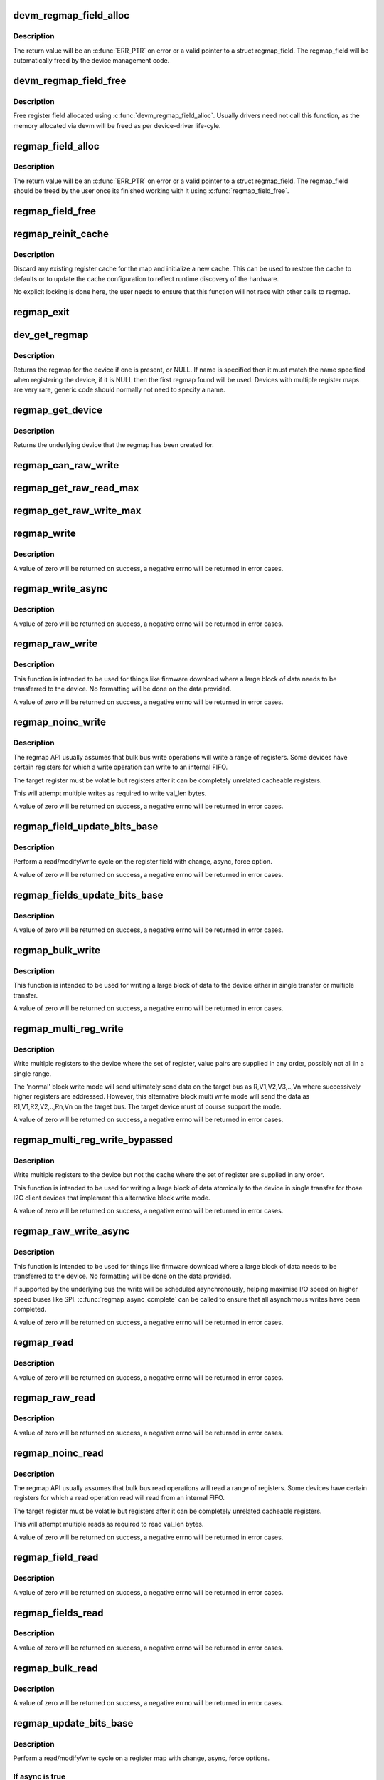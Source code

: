 .. -*- coding: utf-8; mode: rst -*-
.. src-file: drivers/base/regmap/regmap.c

.. _`devm_regmap_field_alloc`:

devm_regmap_field_alloc
=======================

.. c:function:: struct regmap_field *devm_regmap_field_alloc(struct device *dev, struct regmap *regmap, struct reg_field reg_field)

    Allocate and initialise a register field.

    :param dev:
        Device that will be interacted with
    :type dev: struct device \*

    :param regmap:
        regmap bank in which this register field is located.
    :type regmap: struct regmap \*

    :param reg_field:
        Register field with in the bank.
    :type reg_field: struct reg_field

.. _`devm_regmap_field_alloc.description`:

Description
-----------

The return value will be an \ :c:func:`ERR_PTR`\  on error or a valid pointer
to a struct regmap_field. The regmap_field will be automatically freed
by the device management code.

.. _`devm_regmap_field_free`:

devm_regmap_field_free
======================

.. c:function:: void devm_regmap_field_free(struct device *dev, struct regmap_field *field)

    Free a register field allocated using devm_regmap_field_alloc.

    :param dev:
        Device that will be interacted with
    :type dev: struct device \*

    :param field:
        regmap field which should be freed.
    :type field: struct regmap_field \*

.. _`devm_regmap_field_free.description`:

Description
-----------

Free register field allocated using \ :c:func:`devm_regmap_field_alloc`\ . Usually
drivers need not call this function, as the memory allocated via devm
will be freed as per device-driver life-cyle.

.. _`regmap_field_alloc`:

regmap_field_alloc
==================

.. c:function:: struct regmap_field *regmap_field_alloc(struct regmap *regmap, struct reg_field reg_field)

    Allocate and initialise a register field.

    :param regmap:
        regmap bank in which this register field is located.
    :type regmap: struct regmap \*

    :param reg_field:
        Register field with in the bank.
    :type reg_field: struct reg_field

.. _`regmap_field_alloc.description`:

Description
-----------

The return value will be an \ :c:func:`ERR_PTR`\  on error or a valid pointer
to a struct regmap_field. The regmap_field should be freed by the
user once its finished working with it using \ :c:func:`regmap_field_free`\ .

.. _`regmap_field_free`:

regmap_field_free
=================

.. c:function:: void regmap_field_free(struct regmap_field *field)

    Free register field allocated using regmap_field_alloc.

    :param field:
        regmap field which should be freed.
    :type field: struct regmap_field \*

.. _`regmap_reinit_cache`:

regmap_reinit_cache
===================

.. c:function:: int regmap_reinit_cache(struct regmap *map, const struct regmap_config *config)

    Reinitialise the current register cache

    :param map:
        Register map to operate on.
    :type map: struct regmap \*

    :param config:
        New configuration.  Only the cache data will be used.
    :type config: const struct regmap_config \*

.. _`regmap_reinit_cache.description`:

Description
-----------

Discard any existing register cache for the map and initialize a
new cache.  This can be used to restore the cache to defaults or to
update the cache configuration to reflect runtime discovery of the
hardware.

No explicit locking is done here, the user needs to ensure that
this function will not race with other calls to regmap.

.. _`regmap_exit`:

regmap_exit
===========

.. c:function:: void regmap_exit(struct regmap *map)

    Free a previously allocated register map

    :param map:
        Register map to operate on.
    :type map: struct regmap \*

.. _`dev_get_regmap`:

dev_get_regmap
==============

.. c:function:: struct regmap *dev_get_regmap(struct device *dev, const char *name)

    Obtain the regmap (if any) for a device

    :param dev:
        Device to retrieve the map for
    :type dev: struct device \*

    :param name:
        Optional name for the register map, usually NULL.
    :type name: const char \*

.. _`dev_get_regmap.description`:

Description
-----------

Returns the regmap for the device if one is present, or NULL.  If
name is specified then it must match the name specified when
registering the device, if it is NULL then the first regmap found
will be used.  Devices with multiple register maps are very rare,
generic code should normally not need to specify a name.

.. _`regmap_get_device`:

regmap_get_device
=================

.. c:function:: struct device *regmap_get_device(struct regmap *map)

    Obtain the device from a regmap

    :param map:
        Register map to operate on.
    :type map: struct regmap \*

.. _`regmap_get_device.description`:

Description
-----------

Returns the underlying device that the regmap has been created for.

.. _`regmap_can_raw_write`:

regmap_can_raw_write
====================

.. c:function:: bool regmap_can_raw_write(struct regmap *map)

    Test if \ :c:func:`regmap_raw_write`\  is supported

    :param map:
        Map to check.
    :type map: struct regmap \*

.. _`regmap_get_raw_read_max`:

regmap_get_raw_read_max
=======================

.. c:function:: size_t regmap_get_raw_read_max(struct regmap *map)

    Get the maximum size we can read

    :param map:
        Map to check.
    :type map: struct regmap \*

.. _`regmap_get_raw_write_max`:

regmap_get_raw_write_max
========================

.. c:function:: size_t regmap_get_raw_write_max(struct regmap *map)

    Get the maximum size we can read

    :param map:
        Map to check.
    :type map: struct regmap \*

.. _`regmap_write`:

regmap_write
============

.. c:function:: int regmap_write(struct regmap *map, unsigned int reg, unsigned int val)

    Write a value to a single register

    :param map:
        Register map to write to
    :type map: struct regmap \*

    :param reg:
        Register to write to
    :type reg: unsigned int

    :param val:
        Value to be written
    :type val: unsigned int

.. _`regmap_write.description`:

Description
-----------

A value of zero will be returned on success, a negative errno will
be returned in error cases.

.. _`regmap_write_async`:

regmap_write_async
==================

.. c:function:: int regmap_write_async(struct regmap *map, unsigned int reg, unsigned int val)

    Write a value to a single register asynchronously

    :param map:
        Register map to write to
    :type map: struct regmap \*

    :param reg:
        Register to write to
    :type reg: unsigned int

    :param val:
        Value to be written
    :type val: unsigned int

.. _`regmap_write_async.description`:

Description
-----------

A value of zero will be returned on success, a negative errno will
be returned in error cases.

.. _`regmap_raw_write`:

regmap_raw_write
================

.. c:function:: int regmap_raw_write(struct regmap *map, unsigned int reg, const void *val, size_t val_len)

    Write raw values to one or more registers

    :param map:
        Register map to write to
    :type map: struct regmap \*

    :param reg:
        Initial register to write to
    :type reg: unsigned int

    :param val:
        Block of data to be written, laid out for direct transmission to the
        device
    :type val: const void \*

    :param val_len:
        Length of data pointed to by val.
    :type val_len: size_t

.. _`regmap_raw_write.description`:

Description
-----------

This function is intended to be used for things like firmware
download where a large block of data needs to be transferred to the
device.  No formatting will be done on the data provided.

A value of zero will be returned on success, a negative errno will
be returned in error cases.

.. _`regmap_noinc_write`:

regmap_noinc_write
==================

.. c:function:: int regmap_noinc_write(struct regmap *map, unsigned int reg, const void *val, size_t val_len)

    Write data from a register without incrementing the register number

    :param map:
        Register map to write to
    :type map: struct regmap \*

    :param reg:
        Register to write to
    :type reg: unsigned int

    :param val:
        Pointer to data buffer
    :type val: const void \*

    :param val_len:
        Length of output buffer in bytes.
    :type val_len: size_t

.. _`regmap_noinc_write.description`:

Description
-----------

The regmap API usually assumes that bulk bus write operations will write a
range of registers. Some devices have certain registers for which a write
operation can write to an internal FIFO.

The target register must be volatile but registers after it can be
completely unrelated cacheable registers.

This will attempt multiple writes as required to write val_len bytes.

A value of zero will be returned on success, a negative errno will be
returned in error cases.

.. _`regmap_field_update_bits_base`:

regmap_field_update_bits_base
=============================

.. c:function:: int regmap_field_update_bits_base(struct regmap_field *field, unsigned int mask, unsigned int val, bool *change, bool async, bool force)

    Perform a read/modify/write cycle a register field.

    :param field:
        Register field to write to
    :type field: struct regmap_field \*

    :param mask:
        Bitmask to change
    :type mask: unsigned int

    :param val:
        Value to be written
    :type val: unsigned int

    :param change:
        Boolean indicating if a write was done
    :type change: bool \*

    :param async:
        Boolean indicating asynchronously
    :type async: bool

    :param force:
        Boolean indicating use force update
    :type force: bool

.. _`regmap_field_update_bits_base.description`:

Description
-----------

Perform a read/modify/write cycle on the register field with change,
async, force option.

A value of zero will be returned on success, a negative errno will
be returned in error cases.

.. _`regmap_fields_update_bits_base`:

regmap_fields_update_bits_base
==============================

.. c:function:: int regmap_fields_update_bits_base(struct regmap_field *field, unsigned int id, unsigned int mask, unsigned int val, bool *change, bool async, bool force)

    Perform a read/modify/write cycle a register field with port ID

    :param field:
        Register field to write to
    :type field: struct regmap_field \*

    :param id:
        port ID
    :type id: unsigned int

    :param mask:
        Bitmask to change
    :type mask: unsigned int

    :param val:
        Value to be written
    :type val: unsigned int

    :param change:
        Boolean indicating if a write was done
    :type change: bool \*

    :param async:
        Boolean indicating asynchronously
    :type async: bool

    :param force:
        Boolean indicating use force update
    :type force: bool

.. _`regmap_fields_update_bits_base.description`:

Description
-----------

A value of zero will be returned on success, a negative errno will
be returned in error cases.

.. _`regmap_bulk_write`:

regmap_bulk_write
=================

.. c:function:: int regmap_bulk_write(struct regmap *map, unsigned int reg, const void *val, size_t val_count)

    Write multiple registers to the device

    :param map:
        Register map to write to
    :type map: struct regmap \*

    :param reg:
        First register to be write from
    :type reg: unsigned int

    :param val:
        Block of data to be written, in native register size for device
    :type val: const void \*

    :param val_count:
        Number of registers to write
    :type val_count: size_t

.. _`regmap_bulk_write.description`:

Description
-----------

This function is intended to be used for writing a large block of
data to the device either in single transfer or multiple transfer.

A value of zero will be returned on success, a negative errno will
be returned in error cases.

.. _`regmap_multi_reg_write`:

regmap_multi_reg_write
======================

.. c:function:: int regmap_multi_reg_write(struct regmap *map, const struct reg_sequence *regs, int num_regs)

    Write multiple registers to the device

    :param map:
        Register map to write to
    :type map: struct regmap \*

    :param regs:
        Array of structures containing register,value to be written
    :type regs: const struct reg_sequence \*

    :param num_regs:
        Number of registers to write
    :type num_regs: int

.. _`regmap_multi_reg_write.description`:

Description
-----------

Write multiple registers to the device where the set of register, value
pairs are supplied in any order, possibly not all in a single range.

The 'normal' block write mode will send ultimately send data on the
target bus as R,V1,V2,V3,..,Vn where successively higher registers are
addressed. However, this alternative block multi write mode will send
the data as R1,V1,R2,V2,..,Rn,Vn on the target bus. The target device
must of course support the mode.

A value of zero will be returned on success, a negative errno will be
returned in error cases.

.. _`regmap_multi_reg_write_bypassed`:

regmap_multi_reg_write_bypassed
===============================

.. c:function:: int regmap_multi_reg_write_bypassed(struct regmap *map, const struct reg_sequence *regs, int num_regs)

    Write multiple registers to the device but not the cache

    :param map:
        Register map to write to
    :type map: struct regmap \*

    :param regs:
        Array of structures containing register,value to be written
    :type regs: const struct reg_sequence \*

    :param num_regs:
        Number of registers to write
    :type num_regs: int

.. _`regmap_multi_reg_write_bypassed.description`:

Description
-----------

Write multiple registers to the device but not the cache where the set
of register are supplied in any order.

This function is intended to be used for writing a large block of data
atomically to the device in single transfer for those I2C client devices
that implement this alternative block write mode.

A value of zero will be returned on success, a negative errno will
be returned in error cases.

.. _`regmap_raw_write_async`:

regmap_raw_write_async
======================

.. c:function:: int regmap_raw_write_async(struct regmap *map, unsigned int reg, const void *val, size_t val_len)

    Write raw values to one or more registers asynchronously

    :param map:
        Register map to write to
    :type map: struct regmap \*

    :param reg:
        Initial register to write to
    :type reg: unsigned int

    :param val:
        Block of data to be written, laid out for direct transmission to the
        device.  Must be valid until \ :c:func:`regmap_async_complete`\  is called.
    :type val: const void \*

    :param val_len:
        Length of data pointed to by val.
    :type val_len: size_t

.. _`regmap_raw_write_async.description`:

Description
-----------

This function is intended to be used for things like firmware
download where a large block of data needs to be transferred to the
device.  No formatting will be done on the data provided.

If supported by the underlying bus the write will be scheduled
asynchronously, helping maximise I/O speed on higher speed buses
like SPI.  \ :c:func:`regmap_async_complete`\  can be called to ensure that all
asynchrnous writes have been completed.

A value of zero will be returned on success, a negative errno will
be returned in error cases.

.. _`regmap_read`:

regmap_read
===========

.. c:function:: int regmap_read(struct regmap *map, unsigned int reg, unsigned int *val)

    Read a value from a single register

    :param map:
        Register map to read from
    :type map: struct regmap \*

    :param reg:
        Register to be read from
    :type reg: unsigned int

    :param val:
        Pointer to store read value
    :type val: unsigned int \*

.. _`regmap_read.description`:

Description
-----------

A value of zero will be returned on success, a negative errno will
be returned in error cases.

.. _`regmap_raw_read`:

regmap_raw_read
===============

.. c:function:: int regmap_raw_read(struct regmap *map, unsigned int reg, void *val, size_t val_len)

    Read raw data from the device

    :param map:
        Register map to read from
    :type map: struct regmap \*

    :param reg:
        First register to be read from
    :type reg: unsigned int

    :param val:
        Pointer to store read value
    :type val: void \*

    :param val_len:
        Size of data to read
    :type val_len: size_t

.. _`regmap_raw_read.description`:

Description
-----------

A value of zero will be returned on success, a negative errno will
be returned in error cases.

.. _`regmap_noinc_read`:

regmap_noinc_read
=================

.. c:function:: int regmap_noinc_read(struct regmap *map, unsigned int reg, void *val, size_t val_len)

    Read data from a register without incrementing the register number

    :param map:
        Register map to read from
    :type map: struct regmap \*

    :param reg:
        Register to read from
    :type reg: unsigned int

    :param val:
        Pointer to data buffer
    :type val: void \*

    :param val_len:
        Length of output buffer in bytes.
    :type val_len: size_t

.. _`regmap_noinc_read.description`:

Description
-----------

The regmap API usually assumes that bulk bus read operations will read a
range of registers. Some devices have certain registers for which a read
operation read will read from an internal FIFO.

The target register must be volatile but registers after it can be
completely unrelated cacheable registers.

This will attempt multiple reads as required to read val_len bytes.

A value of zero will be returned on success, a negative errno will be
returned in error cases.

.. _`regmap_field_read`:

regmap_field_read
=================

.. c:function:: int regmap_field_read(struct regmap_field *field, unsigned int *val)

    Read a value to a single register field

    :param field:
        Register field to read from
    :type field: struct regmap_field \*

    :param val:
        Pointer to store read value
    :type val: unsigned int \*

.. _`regmap_field_read.description`:

Description
-----------

A value of zero will be returned on success, a negative errno will
be returned in error cases.

.. _`regmap_fields_read`:

regmap_fields_read
==================

.. c:function:: int regmap_fields_read(struct regmap_field *field, unsigned int id, unsigned int *val)

    Read a value to a single register field with port ID

    :param field:
        Register field to read from
    :type field: struct regmap_field \*

    :param id:
        port ID
    :type id: unsigned int

    :param val:
        Pointer to store read value
    :type val: unsigned int \*

.. _`regmap_fields_read.description`:

Description
-----------

A value of zero will be returned on success, a negative errno will
be returned in error cases.

.. _`regmap_bulk_read`:

regmap_bulk_read
================

.. c:function:: int regmap_bulk_read(struct regmap *map, unsigned int reg, void *val, size_t val_count)

    Read multiple registers from the device

    :param map:
        Register map to read from
    :type map: struct regmap \*

    :param reg:
        First register to be read from
    :type reg: unsigned int

    :param val:
        Pointer to store read value, in native register size for device
    :type val: void \*

    :param val_count:
        Number of registers to read
    :type val_count: size_t

.. _`regmap_bulk_read.description`:

Description
-----------

A value of zero will be returned on success, a negative errno will
be returned in error cases.

.. _`regmap_update_bits_base`:

regmap_update_bits_base
=======================

.. c:function:: int regmap_update_bits_base(struct regmap *map, unsigned int reg, unsigned int mask, unsigned int val, bool *change, bool async, bool force)

    Perform a read/modify/write cycle on a register

    :param map:
        Register map to update
    :type map: struct regmap \*

    :param reg:
        Register to update
    :type reg: unsigned int

    :param mask:
        Bitmask to change
    :type mask: unsigned int

    :param val:
        New value for bitmask
    :type val: unsigned int

    :param change:
        Boolean indicating if a write was done
    :type change: bool \*

    :param async:
        Boolean indicating asynchronously
    :type async: bool

    :param force:
        Boolean indicating use force update
    :type force: bool

.. _`regmap_update_bits_base.description`:

Description
-----------

Perform a read/modify/write cycle on a register map with change, async, force
options.

.. _`regmap_update_bits_base.if-async-is-true`:

If async is true
----------------


With most buses the read must be done synchronously so this is most useful
for devices with a cache which do not need to interact with the hardware to
determine the current register value.

Returns zero for success, a negative number on error.

.. _`regmap_async_complete`:

regmap_async_complete
=====================

.. c:function:: int regmap_async_complete(struct regmap *map)

    Ensure all asynchronous I/O has completed.

    :param map:
        Map to operate on.
    :type map: struct regmap \*

.. _`regmap_async_complete.description`:

Description
-----------

Blocks until any pending asynchronous I/O has completed.  Returns
an error code for any failed I/O operations.

.. _`regmap_register_patch`:

regmap_register_patch
=====================

.. c:function:: int regmap_register_patch(struct regmap *map, const struct reg_sequence *regs, int num_regs)

    Register and apply register updates to be applied on device initialistion

    :param map:
        Register map to apply updates to.
    :type map: struct regmap \*

    :param regs:
        Values to update.
    :type regs: const struct reg_sequence \*

    :param num_regs:
        Number of entries in regs.
    :type num_regs: int

.. _`regmap_register_patch.description`:

Description
-----------

Register a set of register updates to be applied to the device
whenever the device registers are synchronised with the cache and
apply them immediately.  Typically this is used to apply
corrections to be applied to the device defaults on startup, such
as the updates some vendors provide to undocumented registers.

The caller must ensure that this function cannot be called
concurrently with either itself or \ :c:func:`regcache_sync`\ .

.. _`regmap_get_val_bytes`:

regmap_get_val_bytes
====================

.. c:function:: int regmap_get_val_bytes(struct regmap *map)

    Report the size of a register value

    :param map:
        Register map to operate on.
    :type map: struct regmap \*

.. _`regmap_get_val_bytes.description`:

Description
-----------

Report the size of a register value, mainly intended to for use by
generic infrastructure built on top of regmap.

.. _`regmap_get_max_register`:

regmap_get_max_register
=======================

.. c:function:: int regmap_get_max_register(struct regmap *map)

    Report the max register value

    :param map:
        Register map to operate on.
    :type map: struct regmap \*

.. _`regmap_get_max_register.description`:

Description
-----------

Report the max register value, mainly intended to for use by
generic infrastructure built on top of regmap.

.. _`regmap_get_reg_stride`:

regmap_get_reg_stride
=====================

.. c:function:: int regmap_get_reg_stride(struct regmap *map)

    Report the register address stride

    :param map:
        Register map to operate on.
    :type map: struct regmap \*

.. _`regmap_get_reg_stride.description`:

Description
-----------

Report the register address stride, mainly intended to for use by
generic infrastructure built on top of regmap.

.. This file was automatic generated / don't edit.

